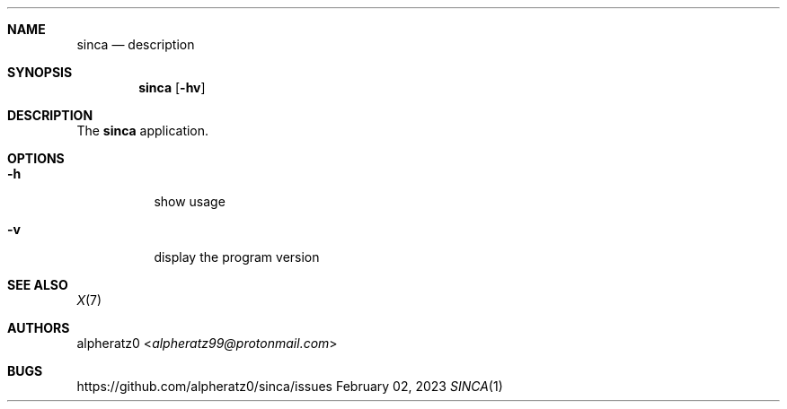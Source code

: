 .Dd February 02, 2023
.Dt SINCA 1
.Sh NAME
.Nm sinca
.Nd description
.Sh SYNOPSIS
.Nm
.Op Fl hv
.Sh DESCRIPTION
The
.Nm
application.
.Sh OPTIONS
.Bl -tag -width indent
.It Fl h
show usage
.It Fl v
display the program version
.El
.Sh SEE ALSO
.Xr X 7
.Sh AUTHORS
.An alpheratz0 Aq Mt alpheratz99@protonmail.com
.Sh BUGS
https://github.com/alpheratz0/sinca/issues

